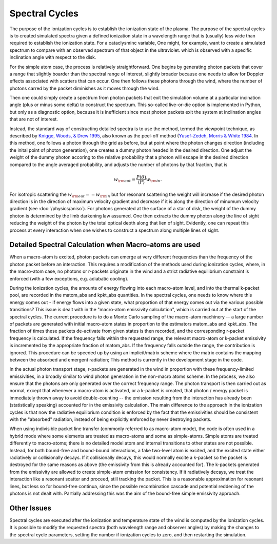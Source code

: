 Spectral Cycles
###############

The purpose of the ionization cycles is to establish the ionization state
of the plasma. The purpose of the spectral cycles is to created simulated
spectra given a defined ionization state in a wavelength range that is
(usually) less wide than required to establish the ionization state.  For
a cataclysminc variable, One might, for example, want to create a simulated
spectrum to compare with an observed spectrum of that object in the ultraviolet.
which is observed with a specific inclination angle with respect to the disk.

For the simple atom case, the process is relatively straightforward.  One
begins by generating photon packets that cover a range that slightly boarder
than the spectral range of interest, slightly broader because one needs to
allow for Doppler effects associated with scatters that can occur.  One then
follows these photons through the wind, where the number of photons carred
by the packet diminishes as it moves through the wind.

Then one could simply create a spectrum from photon packets that exit the
simulation volume at a particular incination angle (plus or minus some
delta) to construct the spectrum.  This so-called live-or-die  option
is implemented in Python, but only as a diagnostic option, because it is
inefficient since most photon packets exit the system at inclination
angles that are not of interest.

Instead, the standard way of constructing detailed spectra is to use the method,
termed the viewpoint technique, as described by `Knigge, Woods, & Drew 1995
<https://ui.adsabs.harvard.edu/abs/1995MNRAS.273..225K/abstract>`_, also
known as the peel-off method (`Yusef-Zedeh, Morris & White 1984 <https://ui.adsabs.harvard.edu/abs/1984ApJ...278..186Y/abstract>`_.
In this method, one follows a photon through the grid as before, but at point
where the photon changes direction (including the inital point of photon generation),
one creates a dummy photon headed in the desired direction.  One adjust the
weight of the dummy photon accoring to
the relative probability that a photon  will escape in the desired
direction compared to the angle averaged probability, and adjusts the number
of photons by that fraction, that is

.. math::

    w_{\rm out}=\frac{P(\theta)}{\langle P \rangle} w_{\rm in}.

For isotropic scattering the :math:`w_{\rm out}==w_{\rm in}` but for resonant scattering the
weight will increase if the desired photon direction is in the direction of maximum
velocity gradient and decrease if it is along the direction of minumum velocity gradient (see :doc:`/physics/aniso`).
For photons generated at the surface of a star of disk, the weight of the dummy photon
is determined by the limb darkening law assumed. One then extracts the dummy photon along
the line of sight reducing the weight of the photon by the total optical depth along that
lien of sight.  Evidently, one can repeat this process at every interaction when one
wishes to construct a spectrum along multiple lines of sight.

Detailed Spectral Calculation when Macro-atoms are used
-------------------------------------------------------

When a macro-atom is excited, photon packets can emerge at very different frequencies than
the frequency of the photon packet before an interaction.  This requires a modification of
the methods used during ionization cycles, where, in the macro-atom case, no photons or r-packets
originate in the wind and a strict radiative equilibrium constraint is enforced
(with a few exceptions, e.g. adiabatic cooling).

During the ionization cycles, the amounts of energy flowing into each macro-atom level,
and into the thermal k-packet pool, are recorded in the matom_abs and kpkt_abs quantities.
In the spectral cycles, one needs to know where this energy comes out - if energy flows into
a given state, what proportion of that energy comes out via the various possible transitions?
This issue is dealt with in the "macro-atom emissivity calculation", which is carried out
at the start of the spectral cycles. The current procedure is to do a Monte Carlo sampling of
the macro-atom machinery -- a large number of packets are generated with initial macro-atom
states in proportion to the estimators matom_abs and kpkt_abs. The fraction of times these packets
de-activate from given states is then recorded, and the corresponding r-packet frequency is
calculated. If the frequency falls within the requested range, the relevant macro-atom or k-packet
emissivity is incremented by the appropriate fraction of matom_abs. If the frequency falls outside
the range, the contribution is ignored. This procedure can be speeded up by using an implicit/matrix
scheme where the matrix contains the mapping between the absorbed and emergent radiation; This
method is currently in the development stage in the code.

In the actual photon transport stage, r-packets are generated in the wind in proportion with
these frequency-limited emissivities, in a broadly similar to wind photon generation in the non-macro atoms scheme.
In the process, we also ensure that the photons are only generated over the correct frequency range.
The photon transport is then carried out as normal, except that whenever a macro-atom is activated, or a k-packet is created,
that photon / energy packet is immediately thrown away to avoid double-counting -- the emission resulting from the interaction
has already been (statistically speaking) accounted for in the emissivity calculation. The main difference to the approach in the
ionization cycles is that now the radiative equilibrium condition is enforced by the fact that the
emissivities should be consistent with the "absorbed" radiation, instead of being explicitly enforced by never
destroying packets.

When using indivisible packet line transfer (commonly referred to as macro-atom mode), the code is
often used in a hybrid mode where some elements are treated as macro-atoms and some as simple-atoms.
Simple atoms are treated differently to macro-atoms; there is no detailed model atom and internal
transitions to other states are not possible. Instead, for both bound-free and bound-bound interactions,
a fake two-level atom is excited, and the excited state either radiatively or collisionally decays.
If it collisionally decays, this would normally excite a k-packet so the packet is destroyed for the
same reasons as above (the emissivity from this is already accounted for). The k-packets generated from
the emissivity are allowed to create simple-atom emission for consistency. If it radiatively decays, we treat
the interaction like a resonant scatter and proceed, still tracking the packet.
This is a reasonable approximation for resonant lines, but less so for bound-free continua, since the possible
recombination cascade and potential reddening of the photons is not dealt with.
Partially addressing this was the aim of the bound-free simple emissivity approach.

Other Issues
------------
Spectral cycles are executed after the ionization and temperature state of the wind is computed 
by the ionization cycles. It is possible to modify the requested spectra (both wavelength
range and observer angles) by making the changes to the spectral cycle parameters, setting the
number if ionization cycles to zero, and then restarting the simulation.
